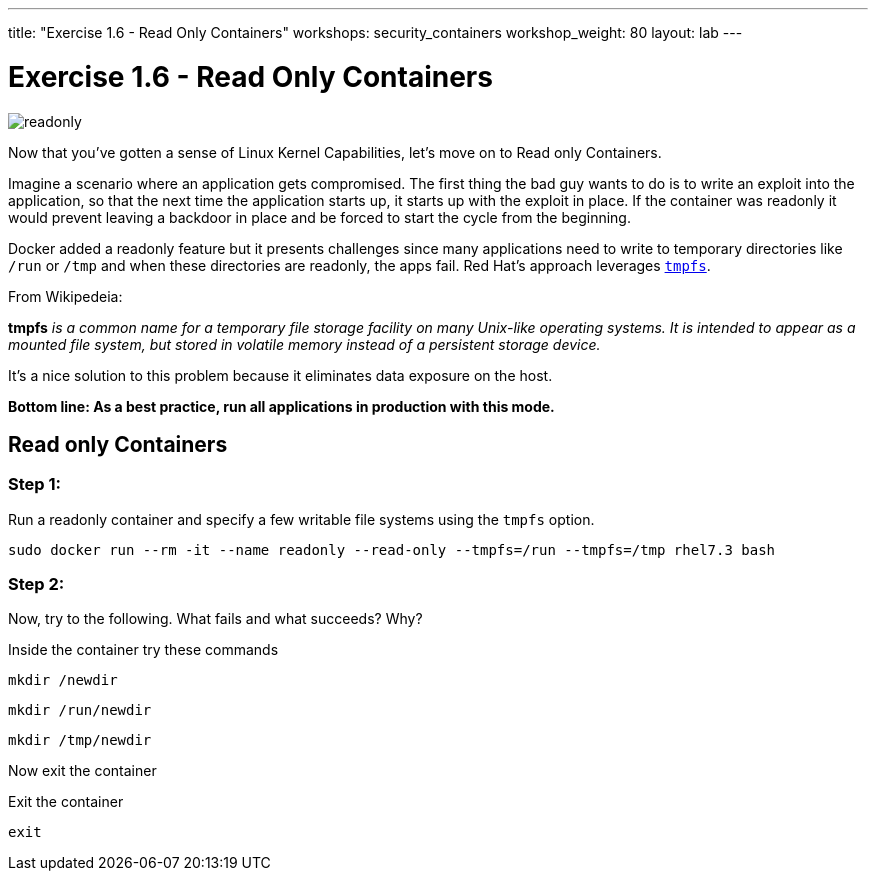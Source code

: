 ---
title: "Exercise 1.6 - Read Only Containers"
workshops: security_containers
workshop_weight: 80
layout: lab
---

:imagesdir: /workshops/security_containers/images

= Exercise 1.6 - Read Only Containers

image::readonly.png[]

Now that you've gotten a sense of Linux Kernel Capabilities, let's move on to
Read only Containers.

Imagine a scenario where an application gets compromised. The first thing the
bad guy wants to do is to write an exploit into the application, so that the
next time the application starts up, it starts up with the exploit in place. If
the container was read­only it would prevent leaving a backdoor in place and be
forced to start the cycle from the beginning.

Docker added a read­only feature but it presents challenges since many
applications need to write to temporary directories like  `/run` or `/tmp` and
when these directories are read­only, the apps fail. Red Hat’s approach
leverages https://en.wikipedia.org/wiki/Tmpfs[`tmpfs`].

From Wikipedeia:

*tmpfs* _is a common name for a temporary file storage facility on many
Unix-like operating systems. It is intended to appear as a mounted file system,
but stored in volatile memory instead of a persistent storage device._

It's a nice solution to this problem because it eliminates data exposure on the
host.

*Bottom line: As a best practice, run all applications in production with this
mode.*

== Read only Containers

=== Step 1:

Run a read­only container and specify a few writable file systems using the
­`tmpfs` option.

[source,bash]
----
sudo docker run --rm -it --name readonly --read-only --tmpfs=/run --tmpfs=/tmp rhel7.3 bash
----

=== Step 2:

Now, try to the following. What fails and what succeeds? Why?

.Inside the container try these commands
[source,bash]
----
mkdir /newdir
----

[source,bash]
----
mkdir /run/newdir
----

[source,bash]
----
mkdir /tmp/newdir
----

Now exit the container

.Exit the container
[source,bash]
----
exit
----
